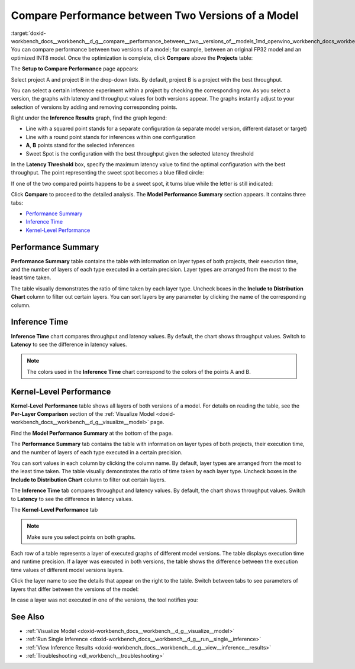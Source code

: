 .. index:: pair: page; Compare Performance between Two Versions of a Model
.. _doxid-workbench_docs__workbench__d_g__compare__performance_between__two__versions_of__models:


Compare Performance between Two Versions of a Model
===================================================

:target:`doxid-workbench_docs__workbench__d_g__compare__performance_between__two__versions_of__models_1md_openvino_workbench_docs_workbench_dg_compare_performance_between_two_versions_of_models` You can compare performance between two versions of a model; for example, between an original FP32 model and an optimized INT8 model. Once the optimization is complete, click **Compare** above the **Projects** table:

.. image:: compare_projects.png

The **Setup to Compare Performance** page appears:

.. image:: compare_performances_mobilenet.png

Select project A and project B in the drop-down lists. By default, project B is a project with the best throughput.

.. raw:: html

    <iframe  allowfullscreen mozallowfullscreen msallowfullscreen oallowfullscreen webkitallowfullscreen  width="560" height="315" src="https://www.youtube.com/embed/eN0H3s8ITss" frameborder="0" allow="accelerometer; autoplay; encrypted-media; gyroscope; picture-in-picture" allowfullscreen></iframe>

You can select a certain inference experiment within a project by checking the corresponding row. As you select a version, the graphs with latency and throughput values for both versions appear. The graphs instantly adjust to your selection of versions by adding and removing corresponding points.

.. image:: compare_performances_3_4.png

Right under the **Inference Results** graph, find the graph legend:

* Line with a squared point stands for a separate configuration (a separate model version, different dataset or target)

* Line with a round point stands for inferences within one configuration

* **A**, **B** points stand for the selected inferences

* Sweet Spot is the configuration with the best throughput given the selected latency threshold

.. image:: compare_performances_legend-001.png

In the **Latency Threshold** box, specify the maximum latency value to find the optimal configuration with the best throughput. The point representing the sweet spot becomes a blue filled circle:

.. image:: compare_performances_threshold-001.png

If one of the two compared points happens to be a sweet spot, it turns blue while the letter is still indicated:

.. image:: compare_performances_threshold_002.png

Click **Compare** to proceed to the detailed analysis. The **Model Performance Summary** section appears. It contains three tabs:

* `Performance Summary <#performance-summary>`__

* `Inference Time <#inference-time>`__

* `Kernel-Level Performance <#kernel-level-performance>`__

.. _performance-summary:

Performance Summary
~~~~~~~~~~~~~~~~~~~

**Performance Summary** table contains the table with information on layer types of both projects, their execution time, and the number of layers of each type executed in a certain precision. Layer types are arranged from the most to the least time taken.

.. image:: compare_performances_performance_summary_001.png

The table visually demonstrates the ratio of time taken by each layer type. Uncheck boxes in the **Include to Distribution Chart** column to filter out certain layers. You can sort layers by any parameter by clicking the name of the corresponding column.

.. image:: compare_performances_performance_summary_002.png

.. _inference-time:

Inference Time
~~~~~~~~~~~~~~

**Inference Time** chart compares throughput and latency values. By default, the chart shows throughput values. Switch to **Latency** to see the difference in latency values.

.. image:: compare_performances_005.png

.. _kernel-level-performance:

.. note:: The colors used in the **Inference Time** chart correspond to the colors of the points A and B.





Kernel-Level Performance
~~~~~~~~~~~~~~~~~~~~~~~~

**Kernel-Level Performance** table shows all layers of both versions of a model. For details on reading the table, see the **Per-Layer Comparison** section of the :ref:`Visualize Model <doxid-workbench_docs__workbench__d_g__visualize__model>` page.

Find the **Model Performance Summary** at the bottom of the page.

The **Performance Summary** tab contains the table with information on layer types of both projects, their execution time, and the number of layers of each type executed in a certain precision.

.. image:: comparison_performance_summary.png

You can sort values in each column by clicking the column name. By default, layer types are arranged from the most to the least time taken. The table visually demonstrates the ratio of time taken by each layer type. Uncheck boxes in the **Include to Distribution Chart** column to filter out certain layers.

.. image:: comparison_performance_summary_filtered.png

The **Inference Time** tab compares throughput and latency values. By default, the chart shows throughput values. Switch to **Latency** to see the difference in latency values.

.. image:: comparison_inference_time.png

The **Kernel-Level Performance** tab

.. image:: layers_table_06.png

.. note:: Make sure you select points on both graphs.



Each row of a table represents a layer of executed graphs of different model versions. The table displays execution time and runtime precision. If a layer was executed in both versions, the table shows the difference between the execution time values of different model versions layers.

Click the layer name to see the details that appear on the right to the table. Switch between tabs to see parameters of layers that differ between the versions of the model:

.. image:: layers_table_07.png

In case a layer was not executed in one of the versions, the tool notifies you:

.. image:: layers_table_08.png

See Also
~~~~~~~~

* :ref:`Visualize Model <doxid-workbench_docs__workbench__d_g__visualize__model>`

* :ref:`Run Single Inference <doxid-workbench_docs__workbench__d_g__run__single__inference>`

* :ref:`View Inference Results <doxid-workbench_docs__workbench__d_g__view__inference__results>`

* :ref:`Troubleshooting <dl_workbench__troubleshooting>`

